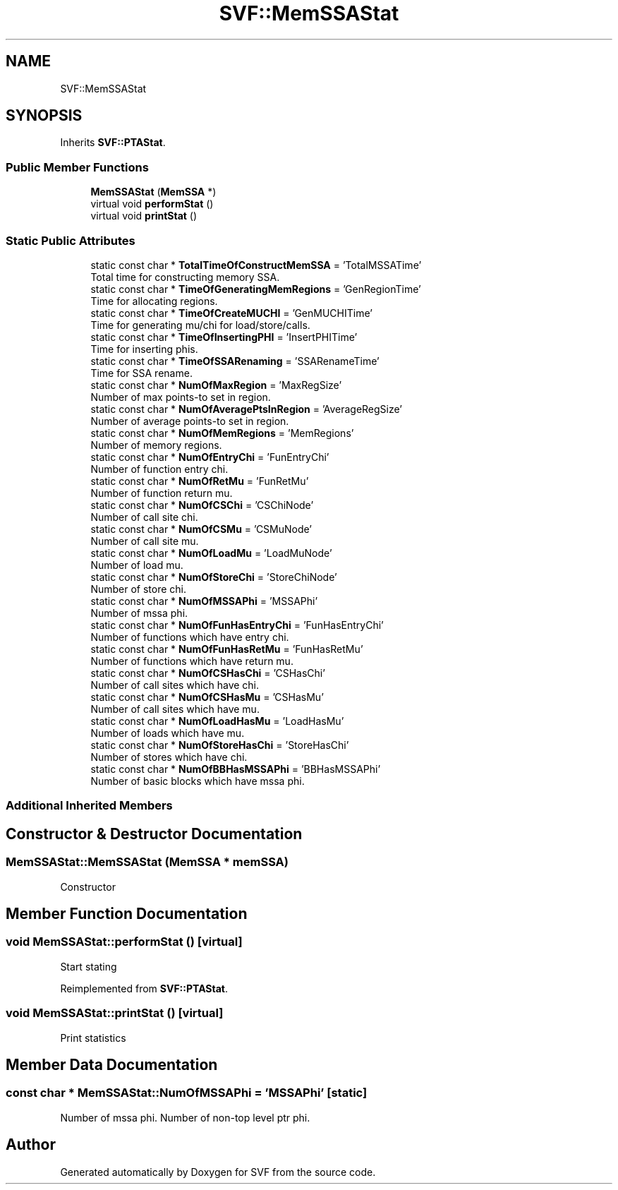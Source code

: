.TH "SVF::MemSSAStat" 3 "Sun Feb 14 2021" "SVF" \" -*- nroff -*-
.ad l
.nh
.SH NAME
SVF::MemSSAStat
.SH SYNOPSIS
.br
.PP
.PP
Inherits \fBSVF::PTAStat\fP\&.
.SS "Public Member Functions"

.in +1c
.ti -1c
.RI "\fBMemSSAStat\fP (\fBMemSSA\fP *)"
.br
.ti -1c
.RI "virtual void \fBperformStat\fP ()"
.br
.ti -1c
.RI "virtual void \fBprintStat\fP ()"
.br
.in -1c
.SS "Static Public Attributes"

.in +1c
.ti -1c
.RI "static const char * \fBTotalTimeOfConstructMemSSA\fP = 'TotalMSSATime'"
.br
.RI "Total time for constructing memory SSA\&. "
.ti -1c
.RI "static const char * \fBTimeOfGeneratingMemRegions\fP = 'GenRegionTime'"
.br
.RI "Time for allocating regions\&. "
.ti -1c
.RI "static const char * \fBTimeOfCreateMUCHI\fP = 'GenMUCHITime'"
.br
.RI "Time for generating mu/chi for load/store/calls\&. "
.ti -1c
.RI "static const char * \fBTimeOfInsertingPHI\fP = 'InsertPHITime'"
.br
.RI "Time for inserting phis\&. "
.ti -1c
.RI "static const char * \fBTimeOfSSARenaming\fP = 'SSARenameTime'"
.br
.RI "Time for SSA rename\&. "
.ti -1c
.RI "static const char * \fBNumOfMaxRegion\fP = 'MaxRegSize'"
.br
.RI "Number of max points-to set in region\&. "
.ti -1c
.RI "static const char * \fBNumOfAveragePtsInRegion\fP = 'AverageRegSize'"
.br
.RI "Number of average points-to set in region\&. "
.ti -1c
.RI "static const char * \fBNumOfMemRegions\fP = 'MemRegions'"
.br
.RI "Number of memory regions\&. "
.ti -1c
.RI "static const char * \fBNumOfEntryChi\fP = 'FunEntryChi'"
.br
.RI "Number of function entry chi\&. "
.ti -1c
.RI "static const char * \fBNumOfRetMu\fP = 'FunRetMu'"
.br
.RI "Number of function return mu\&. "
.ti -1c
.RI "static const char * \fBNumOfCSChi\fP = 'CSChiNode'"
.br
.RI "Number of call site chi\&. "
.ti -1c
.RI "static const char * \fBNumOfCSMu\fP = 'CSMuNode'"
.br
.RI "Number of call site mu\&. "
.ti -1c
.RI "static const char * \fBNumOfLoadMu\fP = 'LoadMuNode'"
.br
.RI "Number of load mu\&. "
.ti -1c
.RI "static const char * \fBNumOfStoreChi\fP = 'StoreChiNode'"
.br
.RI "Number of store chi\&. "
.ti -1c
.RI "static const char * \fBNumOfMSSAPhi\fP = 'MSSAPhi'"
.br
.RI "Number of mssa phi\&. "
.ti -1c
.RI "static const char * \fBNumOfFunHasEntryChi\fP = 'FunHasEntryChi'"
.br
.RI "Number of functions which have entry chi\&. "
.ti -1c
.RI "static const char * \fBNumOfFunHasRetMu\fP = 'FunHasRetMu'"
.br
.RI "Number of functions which have return mu\&. "
.ti -1c
.RI "static const char * \fBNumOfCSHasChi\fP = 'CSHasChi'"
.br
.RI "Number of call sites which have chi\&. "
.ti -1c
.RI "static const char * \fBNumOfCSHasMu\fP = 'CSHasMu'"
.br
.RI "Number of call sites which have mu\&. "
.ti -1c
.RI "static const char * \fBNumOfLoadHasMu\fP = 'LoadHasMu'"
.br
.RI "Number of loads which have mu\&. "
.ti -1c
.RI "static const char * \fBNumOfStoreHasChi\fP = 'StoreHasChi'"
.br
.RI "Number of stores which have chi\&. "
.ti -1c
.RI "static const char * \fBNumOfBBHasMSSAPhi\fP = 'BBHasMSSAPhi'"
.br
.RI "Number of basic blocks which have mssa phi\&. "
.in -1c
.SS "Additional Inherited Members"
.SH "Constructor & Destructor Documentation"
.PP 
.SS "MemSSAStat::MemSSAStat (\fBMemSSA\fP * memSSA)"
Constructor 
.SH "Member Function Documentation"
.PP 
.SS "void MemSSAStat::performStat ()\fC [virtual]\fP"
Start stating 
.PP
Reimplemented from \fBSVF::PTAStat\fP\&.
.SS "void MemSSAStat::printStat ()\fC [virtual]\fP"
Print statistics 
.SH "Member Data Documentation"
.PP 
.SS "const char * MemSSAStat::NumOfMSSAPhi = 'MSSAPhi'\fC [static]\fP"

.PP
Number of mssa phi\&. Number of non-top level ptr phi\&. 

.SH "Author"
.PP 
Generated automatically by Doxygen for SVF from the source code\&.

